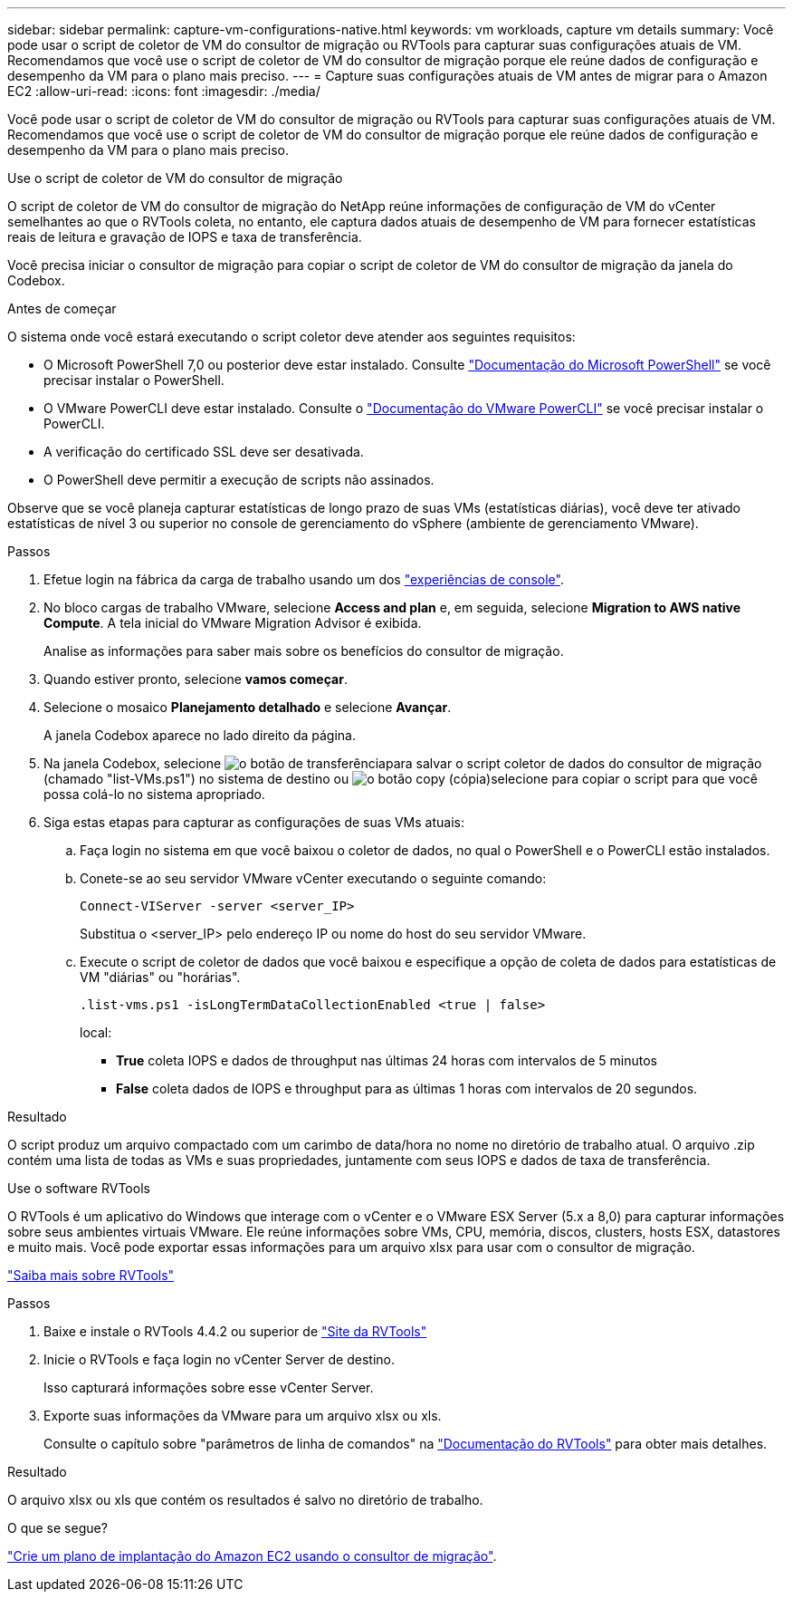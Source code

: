 ---
sidebar: sidebar 
permalink: capture-vm-configurations-native.html 
keywords: vm workloads, capture vm details 
summary: Você pode usar o script de coletor de VM do consultor de migração ou RVTools para capturar suas configurações atuais de VM. Recomendamos que você use o script de coletor de VM do consultor de migração porque ele reúne dados de configuração e desempenho da VM para o plano mais preciso. 
---
= Capture suas configurações atuais de VM antes de migrar para o Amazon EC2
:allow-uri-read: 
:icons: font
:imagesdir: ./media/


[role="lead"]
Você pode usar o script de coletor de VM do consultor de migração ou RVTools para capturar suas configurações atuais de VM. Recomendamos que você use o script de coletor de VM do consultor de migração porque ele reúne dados de configuração e desempenho da VM para o plano mais preciso.

[role="tabbed-block"]
====
.Use o script de coletor de VM do consultor de migração
--
O script de coletor de VM do consultor de migração do NetApp reúne informações de configuração de VM do vCenter semelhantes ao que o RVTools coleta, no entanto, ele captura dados atuais de desempenho de VM para fornecer estatísticas reais de leitura e gravação de IOPS e taxa de transferência.

Você precisa iniciar o consultor de migração para copiar o script de coletor de VM do consultor de migração da janela do Codebox.

.Antes de começar
O sistema onde você estará executando o script coletor deve atender aos seguintes requisitos:

* O Microsoft PowerShell 7,0 ou posterior deve estar instalado. Consulte https://learn.microsoft.com/en-us/powershell/scripting/install/installing-powershell?view=powershell-7.4["Documentação do Microsoft PowerShell"^] se você precisar instalar o PowerShell.
* O VMware PowerCLI deve estar instalado. Consulte o https://docs.vmware.com/en/VMware-vSphere/7.0/com.vmware.esxi.install.doc/GUID-F02D0C2D-B226-4908-9E5C-2E783D41FE2D.html["Documentação do VMware PowerCLI"^] se você precisar instalar o PowerCLI.
* A verificação do certificado SSL deve ser desativada.
* O PowerShell deve permitir a execução de scripts não assinados.


Observe que se você planeja capturar estatísticas de longo prazo de suas VMs (estatísticas diárias), você deve ter ativado estatísticas de nível 3 ou superior no console de gerenciamento do vSphere (ambiente de gerenciamento VMware).

.Passos
. Efetue login na fábrica da carga de trabalho usando um dos https://docs.netapp.com/us-en/workload-setup-admin/console-experiences.html["experiências de console"^].
. No bloco cargas de trabalho VMware, selecione *Access and plan* e, em seguida, selecione *Migration to AWS native Compute*. A tela inicial do VMware Migration Advisor é exibida.
+
Analise as informações para saber mais sobre os benefícios do consultor de migração.

. Quando estiver pronto, selecione *vamos começar*.
. Selecione o mosaico *Planejamento detalhado* e selecione *Avançar*.
+
A janela Codebox aparece no lado direito da página.

. Na janela Codebox, selecione image:button-download-codebox.png["o botão de transferência"]para salvar o script coletor de dados do consultor de migração (chamado "list-VMs.ps1") no sistema de destino ou image:button-copy-codebox.png["o botão copy (cópia)"]selecione para copiar o script para que você possa colá-lo no sistema apropriado.
. Siga estas etapas para capturar as configurações de suas VMs atuais:
+
.. Faça login no sistema em que você baixou o coletor de dados, no qual o PowerShell e o PowerCLI estão instalados.
.. Conete-se ao seu servidor VMware vCenter executando o seguinte comando:
+
 Connect-VIServer -server <server_IP>
+
Substitua o <server_IP> pelo endereço IP ou nome do host do seu servidor VMware.

.. Execute o script de coletor de dados que você baixou e especifique a opção de coleta de dados para estatísticas de VM "diárias" ou "horárias".
+
 .list-vms.ps1 -isLongTermDataCollectionEnabled <true | false>
+
local:

+
*** *True* coleta IOPS e dados de throughput nas últimas 24 horas com intervalos de 5 minutos
*** *False* coleta dados de IOPS e throughput para as últimas 1 horas com intervalos de 20 segundos.






.Resultado
O script produz um arquivo compactado com um carimbo de data/hora no nome no diretório de trabalho atual. O arquivo .zip contém uma lista de todas as VMs e suas propriedades, juntamente com seus IOPS e dados de taxa de transferência.

--
.Use o software RVTools
--
O RVTools é um aplicativo do Windows que interage com o vCenter e o VMware ESX Server (5.x a 8,0) para capturar informações sobre seus ambientes virtuais VMware. Ele reúne informações sobre VMs, CPU, memória, discos, clusters, hosts ESX, datastores e muito mais. Você pode exportar essas informações para um arquivo xlsx para usar com o consultor de migração.

https://www.robware.net/home["Saiba mais sobre RVTools"^]

.Passos
. Baixe e instale o RVTools 4.4.2 ou superior de https://www.robware.net/download["Site da RVTools"^]
. Inicie o RVTools e faça login no vCenter Server de destino.
+
Isso capturará informações sobre esse vCenter Server.

. Exporte suas informações da VMware para um arquivo xlsx ou xls.
+
Consulte o capítulo sobre "parâmetros de linha de comandos" na https://resources.robware.net/resources/prod/RVTools.pdf["Documentação do RVTools"^] para obter mais detalhes.



.Resultado
O arquivo xlsx ou xls que contém os resultados é salvo no diretório de trabalho.

--
====
.O que se segue?
link:launch-onboarding-advisor-native.html["Crie um plano de implantação do Amazon EC2 usando o consultor de migração"].

